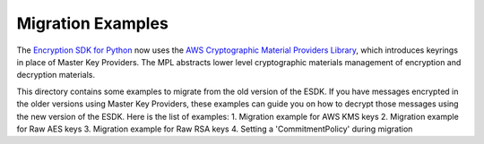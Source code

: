 ##################
Migration Examples
##################

The `Encryption SDK for Python`_ now uses the `AWS Cryptographic Material Providers Library`_,
which introduces keyrings in place of Master Key Providers. The MPL abstracts lower
level cryptographic materials management of encryption and decryption materials.

This directory contains some examples to migrate from the old version of the ESDK.
If you have messages encrypted in the older versions using Master Key Providers,
these examples can guide you on how to decrypt those messages using the new version
of the ESDK. Here is the list of examples:
1. Migration example for AWS KMS keys
2. Migration example for Raw AES keys
3. Migration example for Raw RSA keys
4. Setting a 'CommitmentPolicy' during migration

.. _AWS Cryptographic Material Providers Library: https://github.com/aws/aws-cryptographic-material-providers-library
.. _Encryption SDK for Python: https://github.com/aws/aws-encryption-sdk-python/tree/9c34aad60fc918c1a9186ec5215a451e8bfd0f65